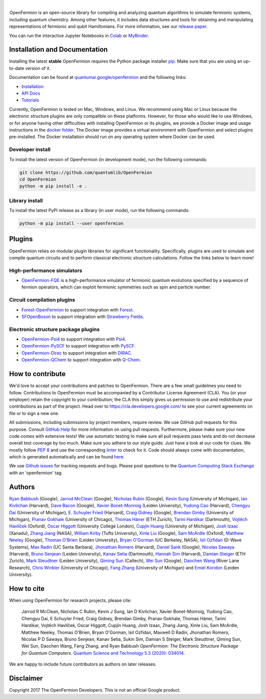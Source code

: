 .. image:: https://raw.githubusercontent.com/quantumlib/OpenFermion/refs/heads/master/docs/images/logo_horizontal.svg
   :alt: OpenFermion logo
   :width: 75%
   :align: center

.. |ci| image:: https://img.shields.io/github/actions/workflow/status/quantumlib/openfermion/ci.yaml?style=flat-square&logo=GitHub&label=CI
   :alt: Continuous integration status badge
   :target: https://github.com/quantumlib/OpenFermion/actions/workflows/ci.yaml

.. |python| image:: https://img.shields.io/badge/Python-3.10+-fcbc2c.svg?style=flat-square&logo=python&logoColor=white
   :alt: Compatible with Python versions 3.10 and higher
   :target: https://www.python.org/downloads/

.. |license| image:: https://img.shields.io/badge/License-Apache%202.0-3c60b1.svg?logo=opensourceinitiative&logoColor=white&style=flat-square
   :alt: Licensed under the Apache 2.0 license
   :target: https://github.com/quantumlib/OpenFermion/blob/main/LICENSE

.. |version| image:: https://img.shields.io/pypi/v/OpenFermion.svg?logo=semantic-release&logoColor=white&label=Release&style=flat-square&color=fcbc2c
   :alt: OpenFermion project on PyPI
   :target: https://pypi.org/project/OpenFermion

.. |downloads| image:: https://img.shields.io/pypi/dm/openfermion?logo=PyPI&logoColor=white&style=flat-square&label=Downloads
   :alt: OpenFermion downloads per month from PyPI
   :target: https://img.shields.io/pypi/dm/OpenFermion

.. class:: margin-top
.. class:: centered

|
| |ci| |python| |license| |version| |downloads|

.. |vertspace| image:: https://upload.wikimedia.org/wikipedia/commons/archive/c/ca/20200404084254%211x1.png
   :alt: Blank space
   :width: 1px
   :height: 30px

|vertspace| OpenFermion is an open-source library for compiling and analyzing quantum
algorithms to simulate fermionic systems, including quantum chemistry. Among
other features, it includes data structures and tools for obtaining and
manipulating representations of fermionic and qubit Hamiltonians. For more
information, see our `release paper <https://arxiv.org/abs/1710.07629>`__.

You can run the interactive Jupyter Notebooks in |Colab|_ or |MyBinder|_.

.. |Colab| replace:: Colab
.. _Colab: https://colab.research.google.com/github/quantumlib/OpenFermion

.. |MyBinder| replace:: MyBinder
.. _MyBinder:  https://mybinder.org/v2/gh/quantumlib/OpenFermion/master?filepath=examples

Installation and Documentation
==============================

Installing the latest **stable** OpenFermion requires the Python package
installer `pip <https://pip.pypa.io>`__. Make sure that you are using an
up-to-date version of it.

Documentation can be found at `quantumai.google/openfermion <https://quantumai.google/openfermion>`__ and the following links:

* `Installation <https://quantumai.google/openfermion/install>`__

* `API Docs <https://quantumai.google/reference/python/openfermion/all_symbols>`__

* `Tutorials <https://quantumai.google/openfermion/tutorials/intro_to_openfermion>`__

Currently, OpenFermion is tested on Mac, Windows, and Linux. We recommend using Mac or Linux because
the electronic structure plugins are only compatible on these platforms. However,
for those who would like to use Windows, or for anyone having other difficulties
with installing OpenFermion or its plugins, we provide a Docker image
and usage instructions in the
`docker folder <https://github.com/quantumlib/OpenFermion/tree/master/docker>`__.
The Docker image provides a virtual environment with OpenFermion and select plugins pre-installed.
The Docker installation should run on any operating system where Docker can be used.

Developer install
-----------------

To install the latest version of OpenFermion (in development mode), run
the following commands:

.. code-block:: shell

  git clone https://github.com/quantumlib/OpenFermion
  cd OpenFermion
  python -m pip install -e .

Library install
---------------

To install the latest PyPI release as a library (in user mode), run
the following commands:

.. code-block:: shell

  python -m pip install --user openfermion

Plugins
=======

OpenFermion relies on modular plugin libraries for significant functionality.
Specifically, plugins are used to simulate and compile quantum circuits and to perform
classical electronic structure calculations.
Follow the links below to learn more!

High-performance simulators
---------------------------

* `OpenFermion-FQE <https://github.com/quantumlib/OpenFermion-FQE>`__ is
  a high-performance emulator of fermionic quantum evolutions specified
  by a sequence of fermion operators, which can exploit fermionic
  symmetries such as spin and particle number.

Circuit compilation plugins
---------------------------

* `Forest-OpenFermion <https://github.com/rigetticomputing/forestopenfermion>`__ to support integration with `Forest <https://www.rigetti.com/forest>`__.

* `SFOpenBoson <https://github.com/XanaduAI/SFOpenBoson>`__ to support integration with `Strawberry Fields <https://github.com/XanaduAI/strawberryfields>`__.

Electronic structure package plugins
------------------------------------

* `OpenFermion-Psi4 <http://github.com/quantumlib/OpenFermion-Psi4>`__ to support integration with `Psi4 <http://psicode.org>`__.

* `OpenFermion-PySCF <http://github.com/quantumlib/OpenFermion-PySCF>`__ to support integration with `PySCF <https://github.com/sunqm/pyscf>`__.

* `OpenFermion-Dirac <https://github.com/bsenjean/Openfermion-Dirac>`__ to support integration with `DIRAC <http://diracprogram.org/doku.php>`__.

* `OpenFermion-QChem <https://github.com/qchemsoftware/OpenFermion-QChem>`__ to support integration with `Q-Chem <https://www.q-chem.com>`__.

How to contribute
=================

We'd love to accept your contributions and patches to OpenFermion.
There are a few small guidelines you need to follow.
Contributions to OpenFermion must be accompanied by a Contributor License
Agreement (CLA).
You (or your employer) retain the copyright to your contribution; the CLA
this simply gives us permission to use and redistribute your contributions as part of the project.
Head over to https://cla.developers.google.com/
to see your current agreements on file or to sign a new one.

All submissions, including submissions by project members, require review.
We use GitHub pull requests for this purpose. Consult
`GitHub Help <https://help.github.com/articles/about-pull-requests/>`__ for
more information on using pull requests.
Furthermore, please make sure your new code comes with extensive tests!
We use automatic testing to make sure all pull requests pass tests and do not
decrease overall test coverage by too much. Make sure you adhere to our style
guide. Just have a look at our code for clues. We mostly follow
`PEP 8 <https://www.python.org/dev/peps/pep-0008/>`_ and use
the corresponding `linter <https://pypi.python.org/pypi/pep8>`_ to check for it.
Code should always come with documentation, which is generated automatically and can be found
`here <http://openfermion.readthedocs.io/en/latest/openfermion.html>`_.

We use `Github issues <https://github.com/quantumlib/OpenFermion/issues>`__
for tracking requests and bugs. Please post questions to the
`Quantum Computing Stack Exchange <https://quantumcomputing.stackexchange.com/>`__ with an 'openfermion' tag.

Authors
=======

`Ryan Babbush <http://ryanbabbush.com>`__ (Google),
`Jarrod McClean <http://jarrodmcclean.com>`__ (Google),
`Nicholas Rubin <https://github.com/ncrubin>`__ (Google),
`Kevin Sung <https://github.com/kevinsung>`__ (University of Michigan),
`Ian Kivlichan <http://aspuru.chem.harvard.edu/ian-kivlichan/>`__ (Harvard),
`Dave Bacon <https://github.com/dabacon>`__ (Google),
`Xavier Bonet-Monroig <https://github.com/xabomon>`__  (Leiden University),
`Yudong Cao <https://github.com/yudongcao>`__ (Harvard),
`Chengyu Dai <https://github.com/jdaaph>`__ (University of Michigan),
`E. Schuyler Fried <https://github.com/schuylerfried>`__ (Harvard),
`Craig Gidney <https://github.com/Strilanc>`__ (Google),
`Brendan Gimby <https://github.com/bgimby>`__ (University of Michigan),
`Pranav Gokhale <https://github.com/singular-value>`__ (University of Chicago),
`Thomas Häner <https://github.com/thomashaener>`__ (ETH Zurich),
`Tarini Hardikar <https://github.com/TariniHardikar>`__ (Dartmouth),
`Vojtĕch Havlíček <https://github.com/VojtaHavlicek>`__ (Oxford),
`Oscar Higgott <https://github.com/oscarhiggott>`__ (University College London),
`Cupjin Huang <https://github.com/pertoX4726>`__ (University of Michigan),
`Josh Izaac <https://github.com/josh146>`__ (Xanadu),
`Zhang Jiang <https://ti.arc.nasa.gov/profile/zjiang3>`__ (NASA),
`William Kirby <https://williammkirby.com>`__ (Tufts University),
`Xinle Liu <https://github.com/sheilaliuxl>`__ (Google),
`Sam McArdle <https://github.com/sammcardle30>`__ (Oxford),
`Matthew Neeley <https://github.com/maffoo>`__ (Google),
`Thomas O'Brien <https://github.com/obriente>`__ (Leiden University),
`Bryan O'Gorman <https://ti.arc.nasa.gov/profile/bogorman>`__ (UC Berkeley, NASA),
`Isil Ozfidan <https://github.com/conta877>`__ (D-Wave Systems),
`Max Radin <https://github.com/max-radin>`__ (UC Santa Barbara),
`Jhonathan Romero <https://github.com/jromerofontalvo>`__ (Harvard),
`Daniel Sank <https://github.com/DanielSank>`__ (Google),
`Nicolas Sawaya <https://github.com/nicolassawaya>`__ (Harvard),
`Bruno Senjean <https://github.com/bsenjean>`__ (Leiden University),
`Kanav Setia <https://github.com/kanavsetia>`__ (Dartmouth),
`Hannah Sim <https://github.com/hsim13372>`__ (Harvard),
`Damian Steiger <https://github.com/damiansteiger>`__ (ETH Zurich),
`Mark Steudtner <https://github.com/msteudtner>`__  (Leiden University),
`Qiming Sun <https://github.com/sunqm>`__ (Caltech),
`Wei Sun <https://github.com/Spaceenter>`__ (Google),
`Daochen Wang <https://github.com/daochenw>`__ (River Lane Research),
`Chris Winkler <https://github.com/quid256>`__ (University of Chicago),
`Fang Zhang <https://github.com/fangzh-umich>`__ (University of Michigan) and
`Emiel Koridon <https://github.com/Emieeel>`__ (Leiden University).

How to cite
===========

When using OpenFermion for research projects, please cite:

    Jarrod R McClean, Nicholas C Rubin, Kevin J Sung, Ian D Kivlichan, Xavier Bonet-Monroig,
    Yudong Cao, Chengyu Dai, E Schuyler Fried, Craig Gidney, Brendan Gimby, Pranav Gokhale,
    Thomas Häner, Tarini Hardikar, Vojtěch Havlíček, Oscar Higgott, Cupjin Huang, Josh Izaac,
    Zhang Jiang, Xinle Liu, Sam McArdle, Matthew Neeley, Thomas O'Brien, Bryan O'Gorman,
    Isil Ozfidan, Maxwell D Radin, Jhonathan Romero, Nicolas P D Sawaya, Bruno Senjean,
    Kanav Setia, Sukin Sim, Damian S Steiger, Mark Steudtner, Qiming Sun, Wei Sun, Daochen Wang,
    Fang Zhang, and Ryan Babbush
    *OpenFermion: The Electronic Structure Package for Quantum Computers*.
    `Quantum Science and Technology 5.3 (2020): 034014 <https://iopscience.iop.org/article/10.1088/2058-9565/ab8ebc/meta>`__.

We are happy to include future contributors as authors on later releases.

Disclaimer
==========

Copyright 2017 The OpenFermion Developers.
This is not an official Google product.
